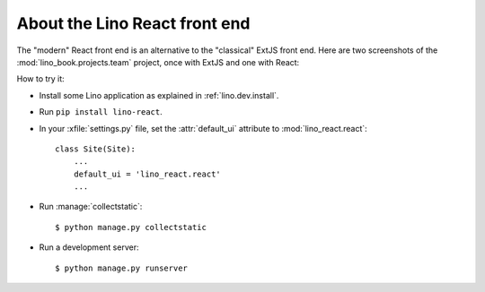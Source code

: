 ==============================
About the Lino React front end
==============================

The "modern" React front end is an alternative to the "classical" ExtJS front
end. Here are two screenshots of the :mod:`lino_book.projects.team` project,
once with ExtJS and one with React:

.. image:: noi-robin-extjs.png
  :width: 48%

.. image:: noi-robin-react.png
  :width: 48%



How to try it:

- Install some Lino application as explained in :ref:`lino.dev.install`.

- Run ``pip install lino-react``.

- In your :xfile:`settings.py` file, set the :attr:`default_ui`
  attribute to :mod:`lino_react.react`::

    class Site(Site):
        ...
        default_ui = 'lino_react.react'
        ...

- Run :manage:`collectstatic`::

    $ python manage.py collectstatic

- Run a development server::

    $ python manage.py runserver
